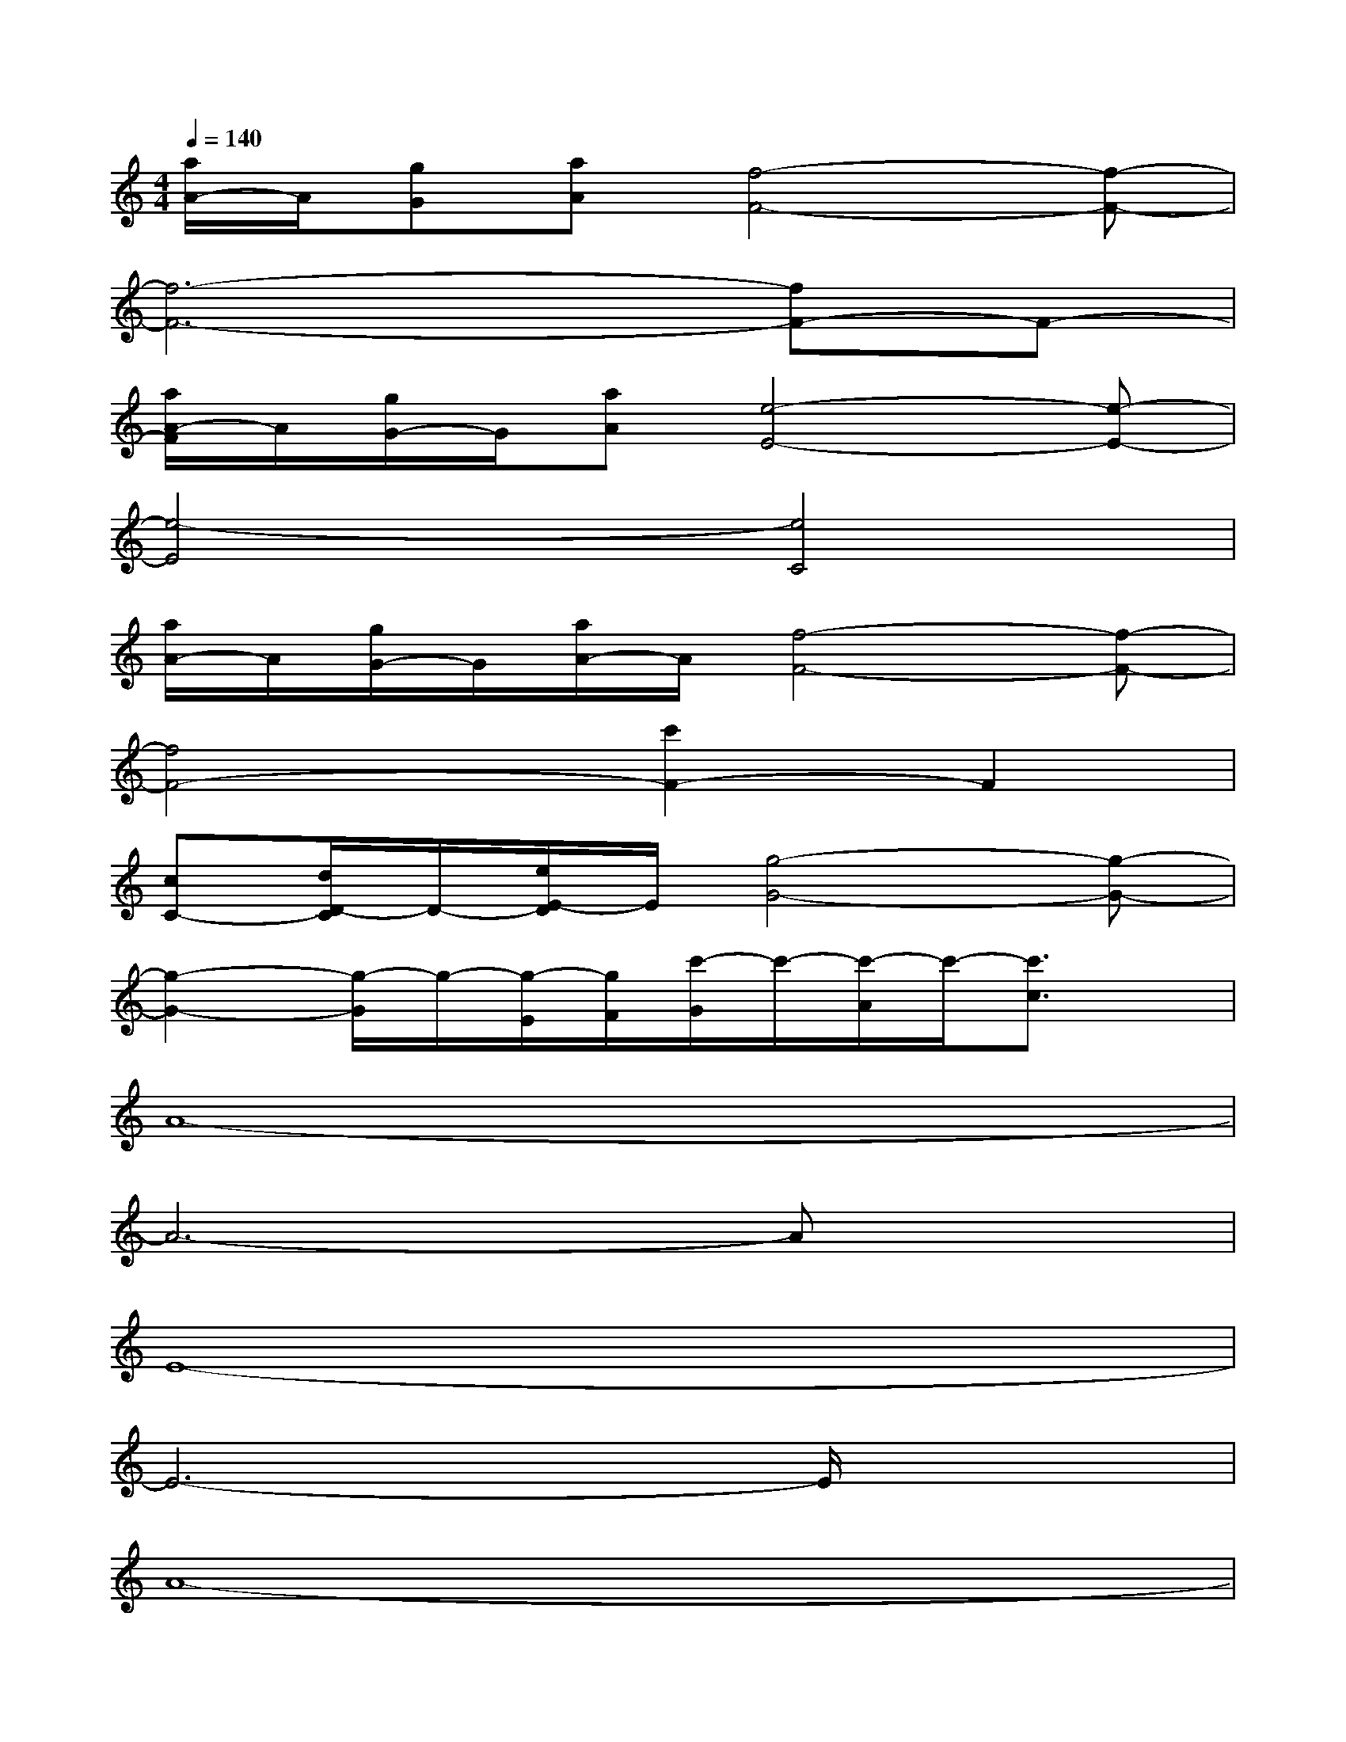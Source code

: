 X:1
T:
M:4/4
L:1/8
Q:1/4=140
K:C%0sharps
V:1
[a/2A/2-]A/2[gG][aA][f4-F4-][f-F-]|
[f6-F6-][fF-]F-|
[a/2A/2-F/2]A/2[g/2G/2-]G/2[aA][e4-E4-][e-E-]|
[e4-E4][e4C4]|
[a/2A/2-]A/2[g/2G/2-]G/2[a/2A/2-]A/2[f4-F4-][f-F-]|
[f4F4-][c'2F2-]F2|
[cC-][d/2D/2-C/2]D/2-[e/2E/2-D/2]E/2[g4-G4-][g-G-]|
[g2-G2-][g/2-G/2]g/2-[g/2-E/2][g/2F/2][c'/2-G/2]c'/2-[c'/2-A/2]c'/2-[c'3/2c3/2]x/2|
A8-|
A6-Ax|
E8-|
E6-E/2x3/2|
A8-|
A6-Ax|
D8-|
D4-[A/2-D/2]A3-A/2